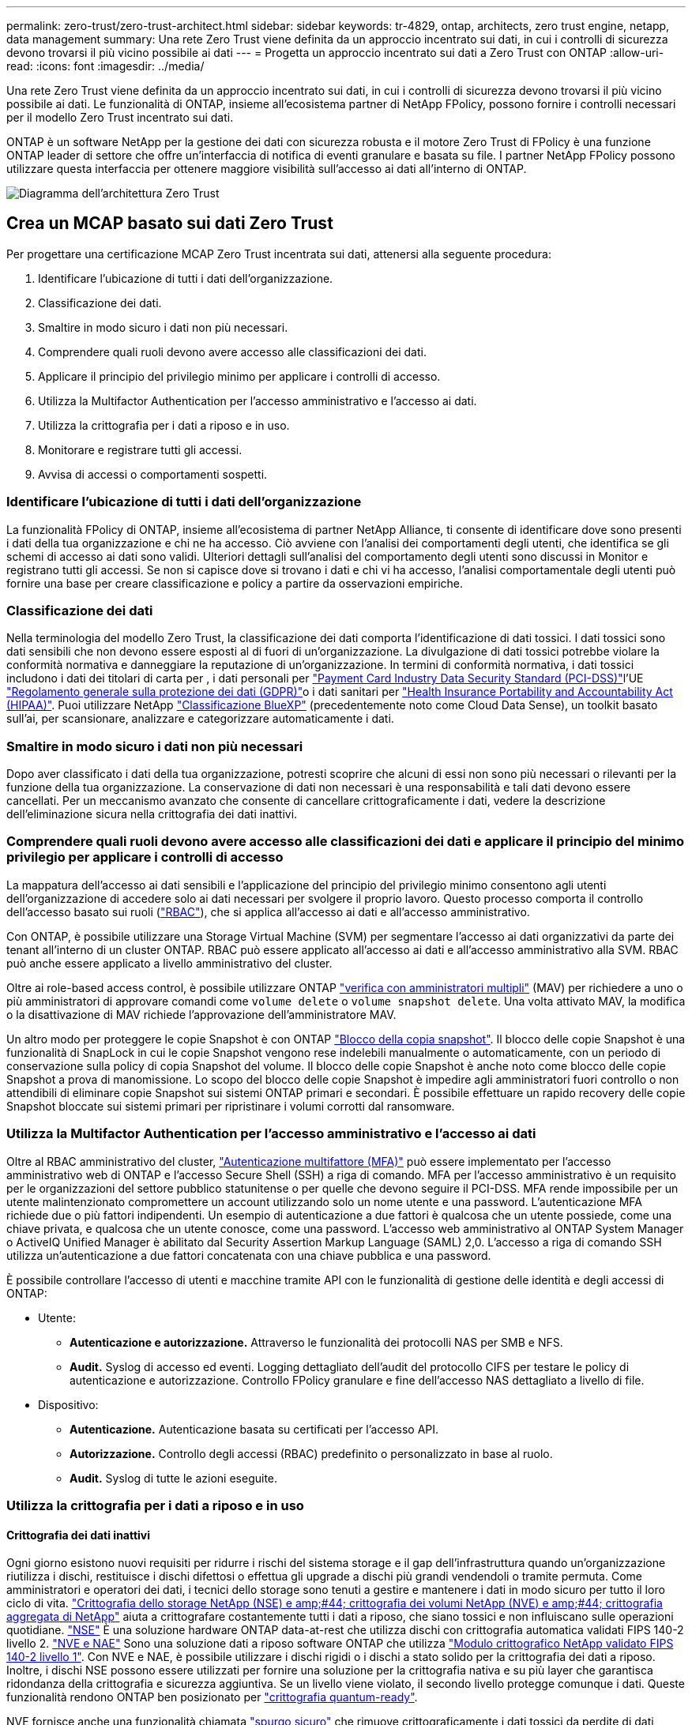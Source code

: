 ---
permalink: zero-trust/zero-trust-architect.html 
sidebar: sidebar 
keywords: tr-4829, ontap, architects, zero trust engine, netapp, data management 
summary: Una rete Zero Trust viene definita da un approccio incentrato sui dati, in cui i controlli di sicurezza devono trovarsi il più vicino possibile ai dati 
---
= Progetta un approccio incentrato sui dati a Zero Trust con ONTAP
:allow-uri-read: 
:icons: font
:imagesdir: ../media/


[role="lead"]
Una rete Zero Trust viene definita da un approccio incentrato sui dati, in cui i controlli di sicurezza devono trovarsi il più vicino possibile ai dati. Le funzionalità di ONTAP, insieme all'ecosistema partner di NetApp FPolicy, possono fornire i controlli necessari per il modello Zero Trust incentrato sui dati.

ONTAP è un software NetApp per la gestione dei dati con sicurezza robusta e il motore Zero Trust di FPolicy è una funzione ONTAP leader di settore che offre un'interfaccia di notifica di eventi granulare e basata su file. I partner NetApp FPolicy possono utilizzare questa interfaccia per ottenere maggiore visibilità sull'accesso ai dati all'interno di ONTAP.

image::../media/zero-trust-architecture.png[Diagramma dell'architettura Zero Trust]



== Crea un MCAP basato sui dati Zero Trust

Per progettare una certificazione MCAP Zero Trust incentrata sui dati, attenersi alla seguente procedura:

. Identificare l'ubicazione di tutti i dati dell'organizzazione.
. Classificazione dei dati.
. Smaltire in modo sicuro i dati non più necessari.
. Comprendere quali ruoli devono avere accesso alle classificazioni dei dati.
. Applicare il principio del privilegio minimo per applicare i controlli di accesso.
. Utilizza la Multifactor Authentication per l'accesso amministrativo e l'accesso ai dati.
. Utilizza la crittografia per i dati a riposo e in uso.
. Monitorare e registrare tutti gli accessi.
. Avvisa di accessi o comportamenti sospetti.




=== Identificare l'ubicazione di tutti i dati dell'organizzazione

La funzionalità FPolicy di ONTAP, insieme all'ecosistema di partner NetApp Alliance, ti consente di identificare dove sono presenti i dati della tua organizzazione e chi ne ha accesso. Ciò avviene con l'analisi dei comportamenti degli utenti, che identifica se gli schemi di accesso ai dati sono validi. Ulteriori dettagli sull'analisi del comportamento degli utenti sono discussi in Monitor e registrano tutti gli accessi. Se non si capisce dove si trovano i dati e chi vi ha accesso, l'analisi comportamentale degli utenti può fornire una base per creare classificazione e policy a partire da osservazioni empiriche.



=== Classificazione dei dati

Nella terminologia del modello Zero Trust, la classificazione dei dati comporta l'identificazione di dati tossici. I dati tossici sono dati sensibili che non devono essere esposti al di fuori di un'organizzazione. La divulgazione di dati tossici potrebbe violare la conformità normativa e danneggiare la reputazione di un'organizzazione. In termini di conformità normativa, i dati tossici includono i dati dei titolari di carta per , i dati personali per https://www.netapp.com/us/media/tr-4401.pdf["Payment Card Industry Data Security Standard (PCI-DSS)"^]l'UE https://www.netapp.com/us/info/gdpr.aspx["Regolamento generale sulla protezione dei dati (GDPR)"^]o i dati sanitari per https://www.hhs.gov/hipaa/for-professionals/privacy/laws-regulations/index.html["Health Insurance Portability and Accountability Act (HIPAA)"^]. Puoi utilizzare NetApp https://bluexp.netapp.com/netapp-cloud-data-sense["Classificazione BlueXP"^] (precedentemente noto come Cloud Data Sense), un toolkit basato sull'ai, per scansionare, analizzare e categorizzare automaticamente i dati.



=== Smaltire in modo sicuro i dati non più necessari

Dopo aver classificato i dati della tua organizzazione, potresti scoprire che alcuni di essi non sono più necessari o rilevanti per la funzione della tua organizzazione. La conservazione di dati non necessari è una responsabilità e tali dati devono essere cancellati. Per un meccanismo avanzato che consente di cancellare crittograficamente i dati, vedere la descrizione dell'eliminazione sicura nella crittografia dei dati inattivi.



=== Comprendere quali ruoli devono avere accesso alle classificazioni dei dati e applicare il principio del minimo privilegio per applicare i controlli di accesso

La mappatura dell'accesso ai dati sensibili e l'applicazione del principio del privilegio minimo consentono agli utenti dell'organizzazione di accedere solo ai dati necessari per svolgere il proprio lavoro. Questo processo comporta il controllo dell'accesso basato sui ruoli (https://docs.netapp.com/us-en/ontap/authentication/index.html["RBAC"^]), che si applica all'accesso ai dati e all'accesso amministrativo.

Con ONTAP, è possibile utilizzare una Storage Virtual Machine (SVM) per segmentare l'accesso ai dati organizzativi da parte dei tenant all'interno di un cluster ONTAP. RBAC può essere applicato all'accesso ai dati e all'accesso amministrativo alla SVM. RBAC può anche essere applicato a livello amministrativo del cluster.

Oltre ai role-based access control, è possibile utilizzare ONTAP link:../multi-admin-verify/index.html["verifica con amministratori multipli"] (MAV) per richiedere a uno o più amministratori di approvare comandi come `volume delete` o `volume snapshot delete`. Una volta attivato MAV, la modifica o la disattivazione di MAV richiede l'approvazione dell'amministratore MAV.

Un altro modo per proteggere le copie Snapshot è con ONTAP link:../snaplock/snapshot-lock-concept.html["Blocco della copia snapshot"]. Il blocco delle copie Snapshot è una funzionalità di SnapLock in cui le copie Snapshot vengono rese indelebili manualmente o automaticamente, con un periodo di conservazione sulla policy di copia Snapshot del volume. Il blocco delle copie Snapshot è anche noto come blocco delle copie Snapshot a prova di manomissione. Lo scopo del blocco delle copie Snapshot è impedire agli amministratori fuori controllo o non attendibili di eliminare copie Snapshot sui sistemi ONTAP primari e secondari. È possibile effettuare un rapido recovery delle copie Snapshot bloccate sui sistemi primari per ripristinare i volumi corrotti dal ransomware.



=== Utilizza la Multifactor Authentication per l'accesso amministrativo e l'accesso ai dati

Oltre al RBAC amministrativo del cluster, https://www.netapp.com/us/media/tr-4647.pdf["Autenticazione multifattore (MFA)"^] può essere implementato per l'accesso amministrativo web di ONTAP e l'accesso Secure Shell (SSH) a riga di comando. MFA per l'accesso amministrativo è un requisito per le organizzazioni del settore pubblico statunitense o per quelle che devono seguire il PCI-DSS. MFA rende impossibile per un utente malintenzionato compromettere un account utilizzando solo un nome utente e una password. L'autenticazione MFA richiede due o più fattori indipendenti. Un esempio di autenticazione a due fattori è qualcosa che un utente possiede, come una chiave privata, e qualcosa che un utente conosce, come una password. L'accesso web amministrativo al ONTAP System Manager o ActiveIQ Unified Manager è abilitato dal Security Assertion Markup Language (SAML) 2,0. L'accesso a riga di comando SSH utilizza un'autenticazione a due fattori concatenata con una chiave pubblica e una password.

È possibile controllare l'accesso di utenti e macchine tramite API con le funzionalità di gestione delle identità e degli accessi di ONTAP:

* Utente:
+
** *Autenticazione e autorizzazione.* Attraverso le funzionalità dei protocolli NAS per SMB e NFS.
** *Audit.* Syslog di accesso ed eventi. Logging dettagliato dell'audit del protocollo CIFS per testare le policy di autenticazione e autorizzazione. Controllo FPolicy granulare e fine dell'accesso NAS dettagliato a livello di file.


* Dispositivo:
+
** *Autenticazione.* Autenticazione basata su certificati per l'accesso API.
** *Autorizzazione.* Controllo degli accessi (RBAC) predefinito o personalizzato in base al ruolo.
** *Audit.* Syslog di tutte le azioni eseguite.






=== Utilizza la crittografia per i dati a riposo e in uso



==== Crittografia dei dati inattivi

Ogni giorno esistono nuovi requisiti per ridurre i rischi del sistema storage e il gap dell'infrastruttura quando un'organizzazione riutilizza i dischi, restituisce i dischi difettosi o effettua gli upgrade a dischi più grandi vendendoli o tramite permuta. Come amministratori e operatori dei dati, i tecnici dello storage sono tenuti a gestire e mantenere i dati in modo sicuro per tutto il loro ciclo di vita. https://www.netapp.com/us/media/ds-3898.pdf["Crittografia dello storage NetApp (NSE) e amp;#44; crittografia dei volumi NetApp (NVE) e amp;#44; crittografia aggregata di NetApp"^] aiuta a crittografare costantemente tutti i dati a riposo, che siano tossici e non influiscano sulle operazioni quotidiane. https://www.netapp.com/us/media/ds-3213-en.pdf["NSE"^] È una soluzione hardware ONTAP data-at-rest che utilizza dischi con crittografia automatica validati FIPS 140-2 livello 2. https://www.netapp.com/us/media/ds-3899.pdf["NVE e NAE"^] Sono una soluzione dati a riposo software ONTAP che utilizza https://csrc.nist.gov/projects/cryptographic-module-validation-program/certificate/4144["Modulo crittografico NetApp validato FIPS 140-2 livello 1"^]. Con NVE e NAE, è possibile utilizzare i dischi rigidi o i dischi a stato solido per la crittografia dei dati a riposo. Inoltre, i dischi NSE possono essere utilizzati per fornire una soluzione per la crittografia nativa e su più layer che garantisca ridondanza della crittografia e sicurezza aggiuntiva. Se un livello viene violato, il secondo livello protegge comunque i dati. Queste funzionalità rendono ONTAP ben posizionato per https://www.netapp.com/us/media/sb-3952.pdf["crittografia quantum-ready"^].

NVE fornisce anche una funzionalità chiamata https://blog.netapp.com/flash-memory-summit-award/["spurgo sicuro"^] che rimuove crittograficamente i dati tossici da perdite di dati quando i file sensibili vengono scritti in un volume non classificato.

Il https://docs.netapp.com/ontap-9/topic/com.netapp.doc.pow-nve/GUID-466E3BFC-F7FA-4B79-A8C9-2540C3BF1408.html["Onboard Key Manager (OKM)"^], che è il gestore delle chiavi integrato in ONTAP, o https://mysupport.netapp.com/matrix/imt.jsp?components=69551;&solution=1156&isHWU&src=IMT["approvato"^] di terze parti https://docs.netapp.com/ontap-9/topic/com.netapp.doc.pow-nve/GUID-DD718B42-038D-4009-84FF-20BBD6530BC2.html["responsabili esterni delle chiavi"^] può essere utilizzato con NSE e NVE per memorizzare in modo sicuro il materiale di codifica.

image::../media/zero-trust-two-layer-encryption-solution-aff-fas.png[Soluzione di crittografia a due livelli per AFF e diagramma di flusso FAS]

Come illustrato nella figura precedente, è possibile combinare la crittografia basata su hardware e software. Questa funzionalità ha portato a https://www.netapp.com/blog/netapp-ontap-CSfC-validation/["Convalida di ONTAP nelle soluzioni commerciali della NSA per il programma classificato"^] che consente la memorizzazione di dati top secret.



==== Crittografia dei dati in-flight

La crittografia dei dati in-flight di ONTAP protegge l'accesso ai dati degli utenti e l'accesso da un piano di controllo. L'accesso ai dati degli utenti può essere crittografato con la crittografia SMB 3,0 per l'accesso alla condivisione CIFS di Microsoft o con krb5P per NFS Kerberos 5. L'accesso ai dati dell'utente può anche essere crittografato con https://docs.netapp.com/us-en/ontap/networking/configure_ip_security_@ipsec@_over_wire_encryption.html["IPSec"^] per CIFS, NFS e iSCSI. L'accesso al piano di controllo è crittografato con Transport Layer Security (TLS). ONTAP fornisce la https://docs.netapp.com/us-en/ontap-cli//security-config-modify.html["FIPS"^] modalità di conformità per l'accesso al piano di controllo, che attiva algoritmi approvati FIPS e disattiva algoritmi non approvati FIPS. La replica dei dati viene crittografata con https://docs.netapp.com/ontap-9/topic/com.netapp.doc.pow-csp/GUID-D58CC065-5EB5-4887-9A64-714755CC5B51.html["crittografia di peering dei cluster"^]. In questo modo viene fornita la crittografia per le tecnologie ONTAP SnapVault e SnapMirror.



=== Monitorare e registrare tutti gli accessi

Una volta messe in atto le policy RBAC, devi implementare monitoring, audit e avvisi attivi. Il motore Zero Trust FPolicy di NetApp ONTAP, insieme a https://www.netapp.com/partners/partner-connect["Ecosistema di partner NetApp FPolicy"^], fornisce i controlli necessari per il modello Zero Trust incentrato sui dati. NetApp ONTAP è un software per la gestione dei dati ricco di sicurezza e https://docs.netapp.com/ontap-9/topic/com.netapp.doc.dot-cifs-nfs-audit/GUID-F1F54C15-057A-460E-A5E1-21FFBB9773FA.html["FPolicy"^] una funzionalità ONTAP leader di settore che offre un'interfaccia di notifica degli eventi granulare basata su file. I partner NetApp FPolicy possono utilizzare questa interfaccia per ottenere maggiore visibilità sull'accesso ai dati all'interno di ONTAP. La funzionalità FPolicy di ONTAP, insieme all'ecosistema di partner NetApp Alliance di FPolicy, ti consente di identificare dove sono presenti i dati della tua organizzazione e chi ne ha accesso. Ciò avviene con l'analisi dei comportamenti degli utenti, che identifica se gli schemi di accesso ai dati sono validi. L'analisi del comportamento degli utenti può essere utilizzata per avvisare in caso di accesso ai dati sospetto o aberrante che non rientra nel normale modello e, se necessario, per intraprendere azioni volte a negare l'accesso.

I partner FPolicy stanno andando oltre gli analytics comportamentali degli utenti verso il machine learning (ML) e l'intelligenza artificiale (ai), per una maggiore fedeltà agli eventi e meno falsi positivi, se presenti. Tutti gli eventi devono essere registrati su un server syslog o su un sistema di gestione delle informazioni e degli eventi di sicurezza (SIEM) in grado di utilizzare ML e ai.

image::../media/zero-trust-fpolicy-architecture.png[Diagramma dell'architettura di fPolicy]

La sicurezza dei workload di storage di NetApp (precedentemente nota come https://docs.netapp.com/us-en/cloudinsights/cs_intro.html["Cloud Secure"^]) utilizza l'interfaccia FPolicy e l'analisi dei comportamenti degli utenti su sistemi storage ONTAP cloud e on-premise per fornire avvisi in tempo reale sul comportamento degli utenti malintenzionati. La sicurezza dei workload di storage protegge i dati dell'organizzazione dagli usi impropri da parte di malintenzionati o da utenti compromessi, grazie all'apprendimento automatico avanzato e al rilevamento di anomalie. La sicurezza dei workload di storage può identificare gli attacchi ransomware o altri comportamenti illeciti, invocare copie Snapshot e mettere in quarantena gli utenti malintenzionati. Storage workload Security dispone inoltre di una funzionalità forense che consente di visualizzare nel dettaglio le attività di utenti ed entità. La sicurezza dei workload di storage fa parte di NetApp Cloud Insights.

Oltre alla sicurezza del workload di storage, ONTAP dispone di una funzionalità di rilevamento del ransomware integrata nota come link:../anti-ransomware/index.html["Protezione ransomware autonoma"] (ARP). ARP usa l'apprendimento automatico per determinare se un'attività anomala sui file indica un attacco ransomware in corso e richiama una copia Snapshot e avvisa gli amministratori. Storage workload Security si integra con ONTAP per ricevere eventi ARP e fornisce un livello aggiuntivo di analisi e risposte automatiche.
